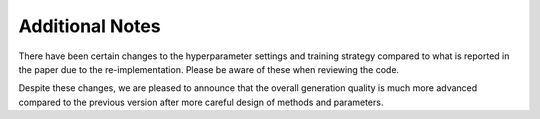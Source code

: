 Additional Notes
------------------------------
There have been certain changes to the hyperparameter settings and training strategy compared to what is reported in the paper due to the re-implementation. Please be aware of these when reviewing the code.

Despite these changes, we are pleased to announce that the overall generation quality is much more advanced compared to the previous version after more careful design of methods and parameters.

